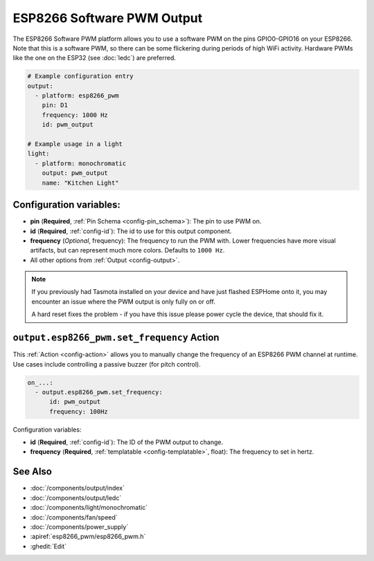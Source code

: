 ESP8266 Software PWM Output
===========================

.. seo::
    :description: Instructions for setting up ESP8266 software-based PWMs.
    :image: pwm.png

The ESP8266 Software PWM platform allows you to use a software PWM on
the pins GPIO0-GPIO16 on your ESP8266. Note that this is a software PWM,
so there can be some flickering during periods of high WiFi activity. Hardware PWMs
like the one on the ESP32 (see :doc:`ledc`) are preferred.

.. code-block:: yaml

    # Example configuration entry
    output:
      - platform: esp8266_pwm
        pin: D1
        frequency: 1000 Hz
        id: pwm_output

    # Example usage in a light
    light:
      - platform: monochromatic
        output: pwm_output
        name: "Kitchen Light"

Configuration variables:
------------------------

- **pin** (**Required**, :ref:`Pin Schema <config-pin_schema>`): The pin to use PWM on.
- **id** (**Required**, :ref:`config-id`): The id to use for this output component.
- **frequency** (*Optional*, frequency): The frequency to run the PWM with. Lower frequencies
  have more visual artifacts, but can represent much more colors. Defaults to ``1000 Hz``.
- All other options from :ref:`Output <config-output>`.

.. note::

    If you previously had Tasmota installed on your device and have just flashed ESPHome onto it,
    you may encounter an issue where the PWM output is only fully on or off.

    A hard reset fixes the problem - if you have this issue please power cycle the device, that
    should fix it.

.. _output-esp8266_pwm-set_frequency_action:

``output.esp8266_pwm.set_frequency`` Action
-------------------------------------------

This :ref:`Action <config-action>` allows you to manually change the frequency of an ESP8266 PWM
channel at runtime. Use cases include controlling a passive buzzer (for pitch control).

.. code-block:: yaml

    on_...:
      - output.esp8266_pwm.set_frequency:
          id: pwm_output
          frequency: 100Hz

Configuration variables:

- **id** (**Required**, :ref:`config-id`): The ID of the PWM output to change.
- **frequency** (**Required**, :ref:`templatable <config-templatable>`, float): The frequency
  to set in hertz.

See Also
--------

- :doc:`/components/output/index`
- :doc:`/components/output/ledc`
- :doc:`/components/light/monochromatic`
- :doc:`/components/fan/speed`
- :doc:`/components/power_supply`
- :apiref:`esp8266_pwm/esp8266_pwm.h`
- :ghedit:`Edit`
